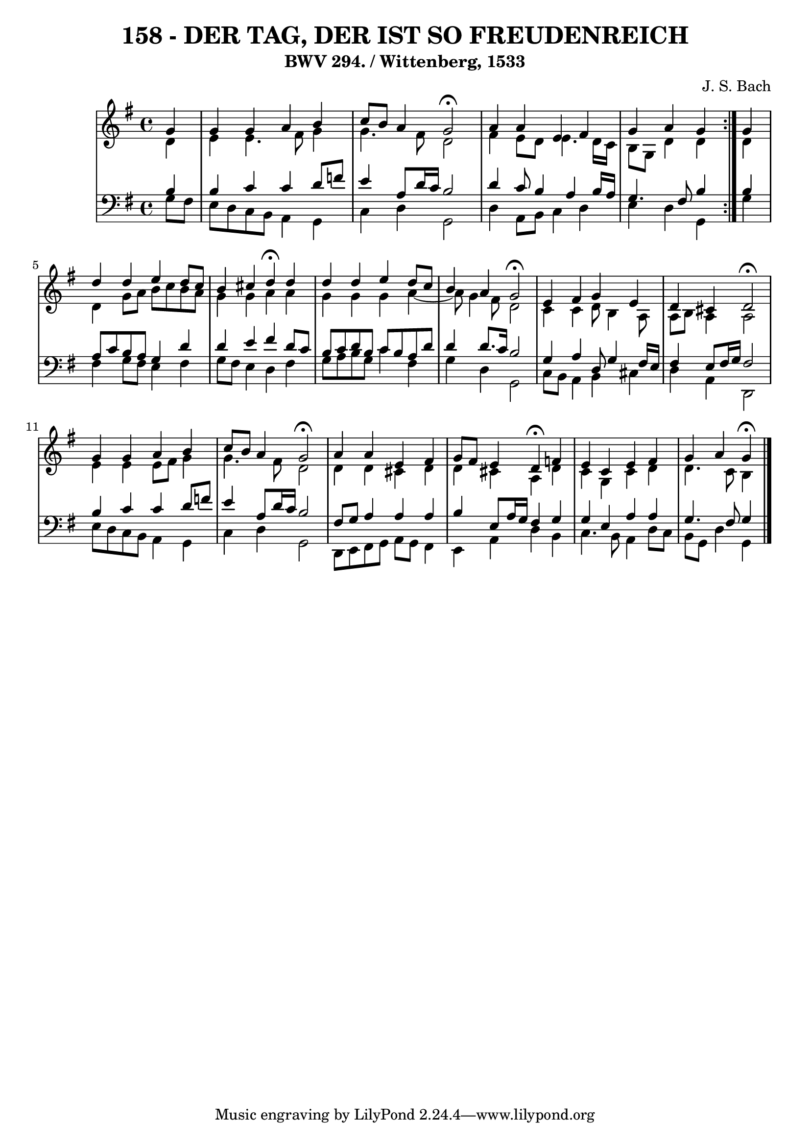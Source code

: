 \version "2.10.33"

\header {
  title = "158 - DER TAG, DER IST SO FREUDENREICH"
  subtitle = "BWV 294. / Wittenberg, 1533" 
  composer = "J. S. Bach"
}


global = {
  \time 4/4
  \key g \major
}


soprano = \relative c'' {
  \repeat volta 2 {
    \partial 4 g4 
    g4 g4 a4 b4 
    c8 b8 a4 g2 \fermata
    a4 a4 e4 fis4 
    g4 a4 g4 } g4 
  d'4 d4 e4 d8 c8   %5
  b4 cis4 d4 \fermata d4 
  d4 d4 e4 d8 c8 
  b4 a4 g2 \fermata
  e4 fis4 g4 e4 
  d4 cis4 d2 \fermata %10
  g4 g4 a4 b4 
  c8 b8 a4 g2 \fermata
  a4 a4 e4 fis4 
  g8 fis8 e4 d4 \fermata f4 
  e4 c4 e4 fis4   %15
  g4 a4 g \fermata
  
}

alto = \relative c' {
  \repeat volta 2 {
    \partial 4 d4 
    e4 e4. fis8 g4 
    g4. fis8 d2 
    fis4 e8 d8 e4. d16 c16 
    b8 g8 d'4 d4 } d4 
  d4 g8 a8 b8 c8 b8 a8   %5
  g4 g4 a4 a4 
  g4 g4 g4 a4~ 
  a8 g4 fis8 d2 
  c4 c4 d8 b4 a8 
  a8 b8 a4 a2   %10
  e'4 e4 e8 fis8 g4 
  g4. fis8 d2 
  d4 d4 cis4 d4 
  d4 cis4 a4 d4 
  c4 g4 c4 d4   %15
  d4. c8 b4
  
}

tenor = \relative c' {
  \repeat volta 2 {
    \partial 4 b4 
    b4 c4 c4 d8 f8 
    e4 a,8 d16 c16 b2 
    d4 c8 b4 a4 b16 a16 
    g4. fis8 b4 } b4 
  a8 c8 b8 a8 g4 d'4   %5
  d4 e4 fis4 d8 c8 
  b8 c8 d8 b8 c8 b8 a8 d8 
  d4 d8. c16 b2 
  g4 a4 d,8 g4 fis16 e16 
  fis4 e8 fis16 g16 fis2   %10
  b4 c4 c4 d8 f8 
  e4 a,8 d16 c16 b2 
  fis8 g8 a4 a4 a4 
  b4 e,8 a16 g16 fis4 g4 
  g4 e4 a4 a4   %15
  g4. fis8 g4 
  
}

baixo = \relative c' {
  \repeat volta 2 {
    \partial 4 g8  fis8 
    e8 d8 c8 b8 a4 g4 
    c4 d4 g,2 
    d'4 a8 b8 c4 d4 
    e4 d4 g,4 } g'4 
  fis4 g8 fis8 e4 fis4   %5
  g8 fis8 e4 d4 fis4 
  g8 a8 b8 g8 c4 fis,4 
  g4 d4 g,2 
  c8 b8 a4 b4 cis4 
  d4 a4 d,2   %10
  e'8 d8 c8 b8 a4 g4 
  c4 d4 g,2 
  d8 e8 fis8 g8 a8 g8 fis4 
  e4 a4 d4 b4 
  c4. b8 a4 d8 c8   %15
  b8 g8 d'4 g,
  
}

\score {
  <<
    \new StaffGroup <<
      \override StaffGroup.SystemStartBracket #'style = #'line 
      \new Staff {
        <<
          \global
          \new Voice = "soprano" { \voiceOne \soprano }
          \new Voice = "alto" { \voiceTwo \alto }
        >>
      }
      \new Staff {
        <<
          \global
          \clef "bass"
          \new Voice = "tenor" {\voiceOne \tenor }
          \new Voice = "baixo" { \voiceTwo \baixo \bar "|."}
        >>
      }
    >>
  >>
  \layout {}
  \midi {}
}
